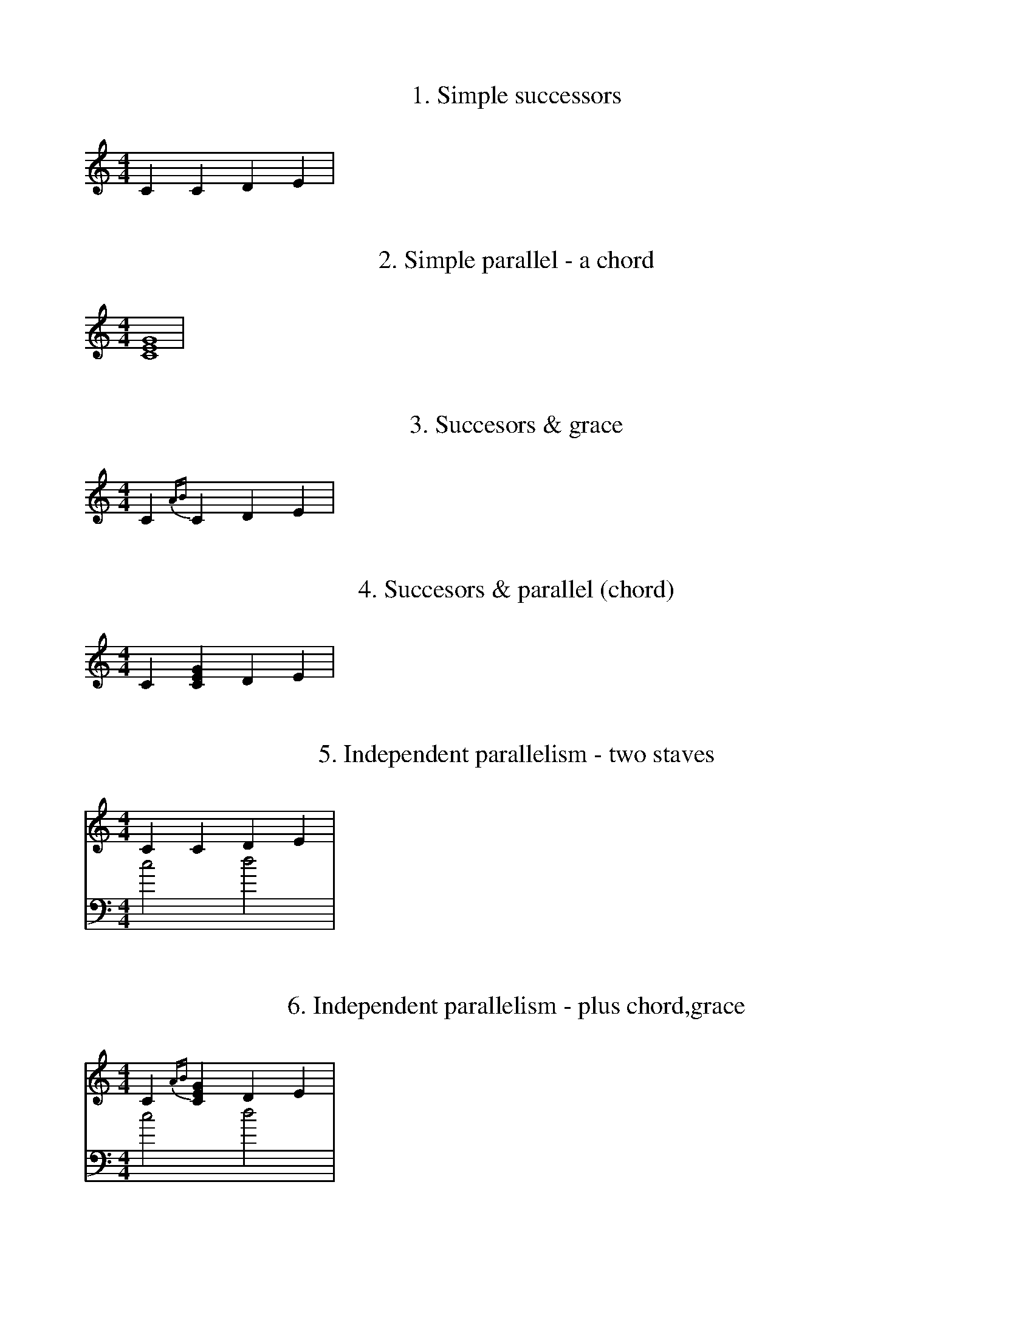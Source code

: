 %% How EventTrees should be rendered in Abc

X:1
T:1. Simple successors
M:4/4
I:Trees in ABC notation
K:C
C2 C2 D2 E2 |


X:2
T:2. Simple parallel - a chord
M:4/4
K:C
[C8E8G8] |


X:3
T:3. Succesors & grace
M:4/4
K:C
C2 {AB}C2 D2 E2 |


X:4
T:4. Succesors & parallel (chord)
M:4/4
K:C
C2 [C2E2G2] D2 E2 |



X:5
T:5. Independent parallelism - two staves
%% This works with both abc2ps and abcm2ps
M:4/4
K:C
V: 1 clef=treble
C2 C2 D2 E2 |
V: 2 clef=bass
c4 d4 |


X:6
T:6. Independent parallelism - plus chord,grace
M:4/4
K:C
%% voices for independent parallelism
V: 1 clef=treble
C2 {AB}[C2E2G2] D2 E2 |
V: 2 clef=bass
c4 d4 |


X:7
T:7. Same 'channel' parallelism (abcm2ps only)
I:Uses voice overlay from the abc2 draft specification 
K: C
M: 4/4
c2 d2 e2 f2 &\
G4 E4 |